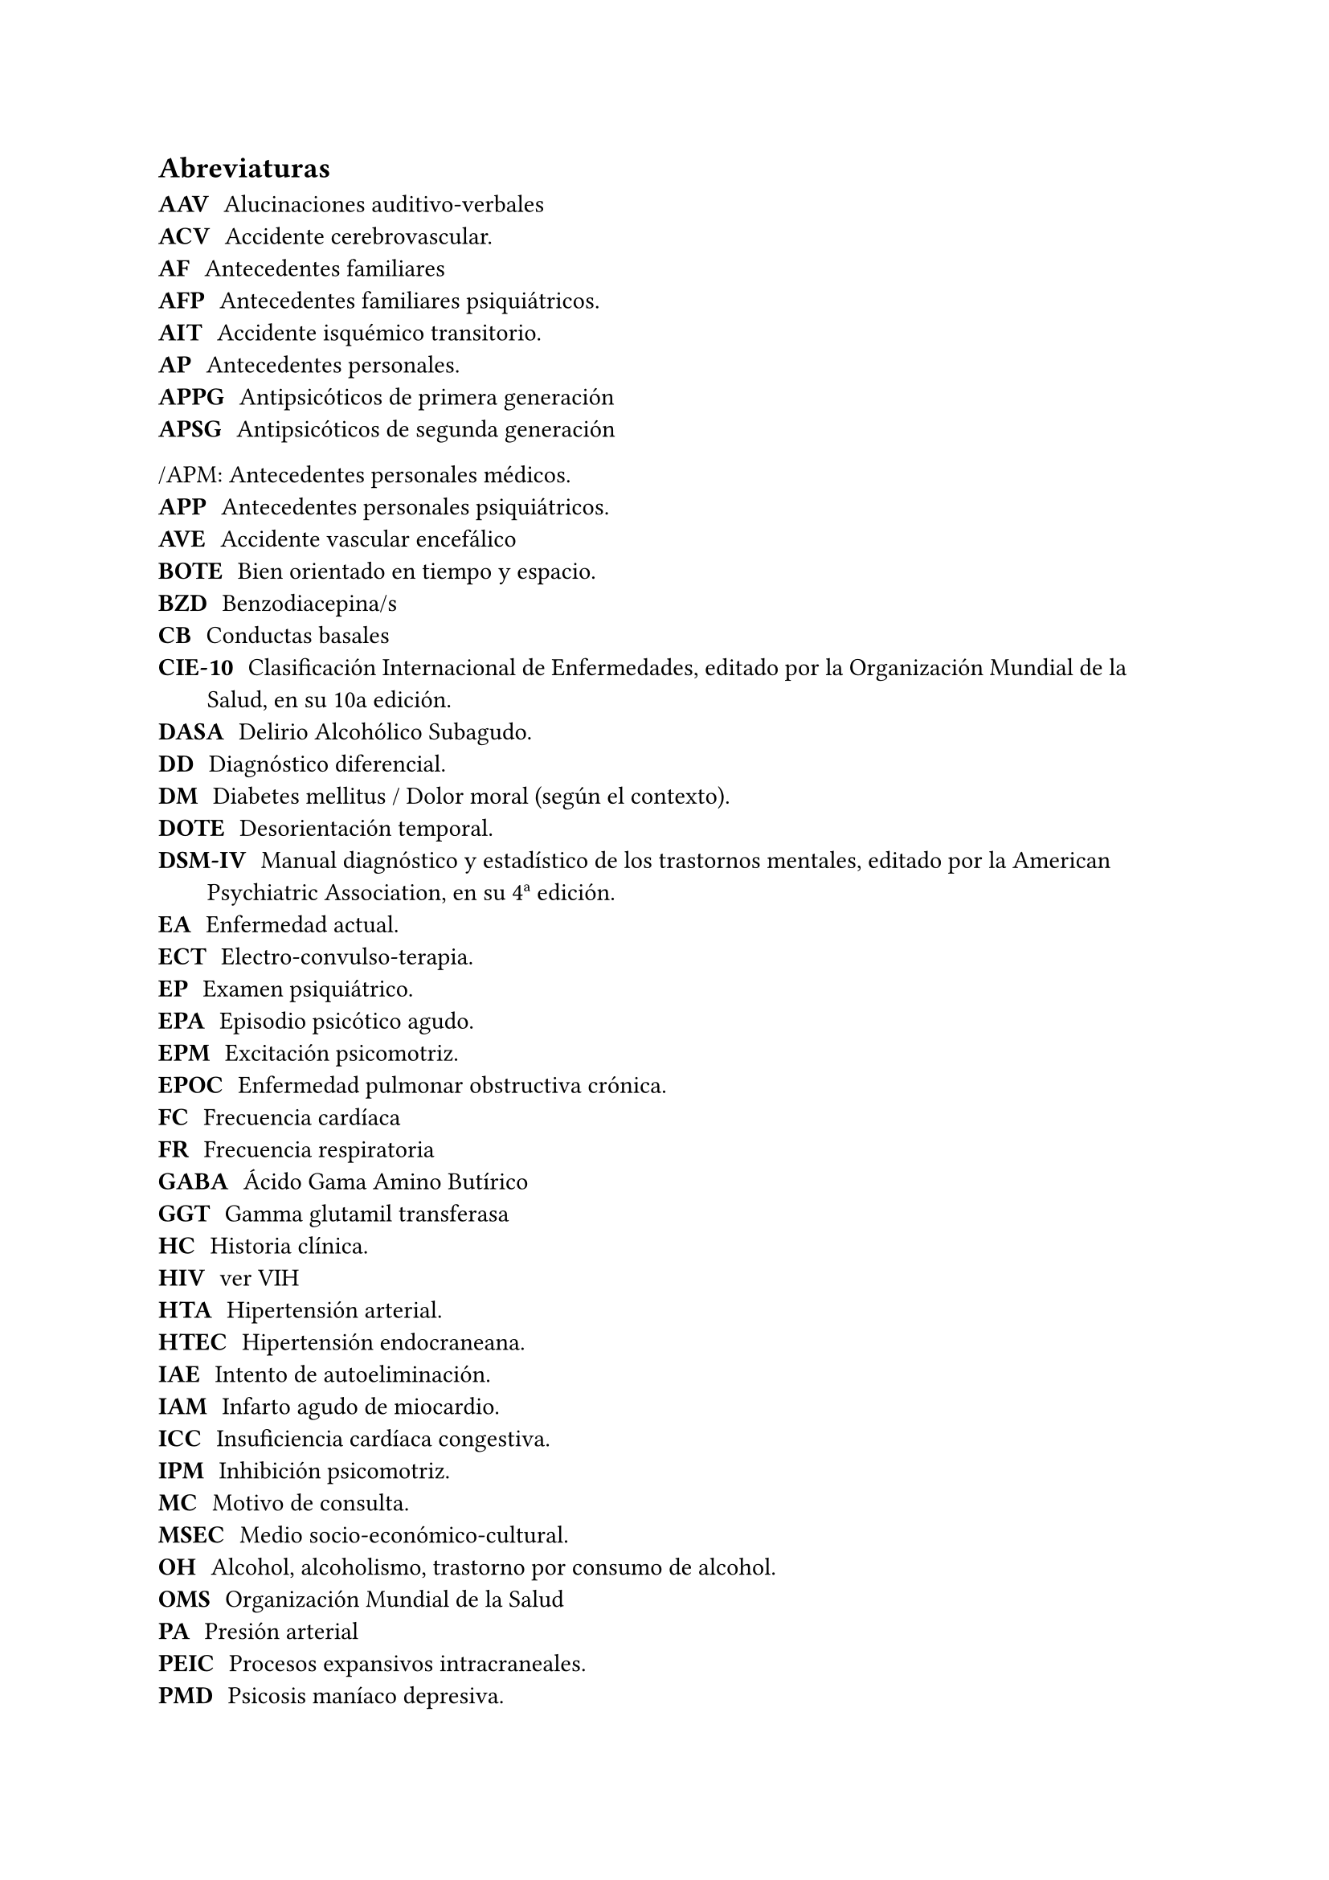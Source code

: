 == Abreviaturas

/ AAV: Alucinaciones auditivo-verbales
/ ACV: Accidente cerebrovascular.
/ AF: Antecedentes familiares
/ AFP: Antecedentes familiares psiquiátricos.
/ AIT: Accidente isquémico transitorio.
/ AP: Antecedentes personales.
/ APPG: Antipsicóticos de primera generación
/ APSG: Antipsicóticos de segunda generación
/APM: Antecedentes personales médicos.
/ APP: Antecedentes personales psiquiátricos.
/ AVE: Accidente vascular encefálico
/ BOTE: Bien orientado en tiempo y espacio.
/ BZD: Benzodiacepina/s
/ CB: Conductas basales
/ CIE-10: Clasificación Internacional de Enfermedades, editado por la Organización Mundial de la Salud, en su 10a edición.
/ DASA: Delirio Alcohólico Subagudo.
/ DD: Diagnóstico diferencial.
/ DM: Diabetes mellitus / Dolor moral (según el contexto).
/ DOTE: Desorientación temporal.
/ DSM-IV: Manual diagnóstico y estadístico de los trastornos mentales, editado por la American Psychiatric Association, en su 4ª edición.
/ EA: Enfermedad actual.
/ ECT: Electro-convulso-terapia.
/ EP: Examen psiquiátrico.
/ EPA: Episodio psicótico agudo.
/ EPM: Excitación psicomotriz.
/ EPOC: Enfermedad pulmonar obstructiva crónica.
/ FC: Frecuencia cardíaca
/ FR: Frecuencia respiratoria
/ GABA: Ácido Gama Amino Butírico
/ GGT: Gamma glutamil transferasa
/ HC: Historia clínica.
/ HIV: ver VIH
/ HTA: Hipertensión arterial.
/ HTEC: Hipertensión endocraneana.
/ IAE: Intento de autoeliminación.
/ IAM: Infarto agudo de miocardio.
/ ICC: Insuficiencia cardíaca congestiva.
/ IPM: Inhibición psicomotriz.
/ MC: Motivo de consulta.
/ MSEC: Medio socio-económico-cultural.
/ OH: Alcohol, alcoholismo, trastorno por consumo de alcohol.
/ OMS: Organización Mundial de la Salud
/ PA: Presión arterial
/ PEIC: Procesos expansivos intracraneales.
/ PMD: Psicosis maníaco depresiva.
/ PPA: Pronóstico psiquiátrico alejado.
/ PPI: Pronóstico psiquiátrico inmediato.
/ PVA: Pronóstico vital alejado.
/ PVI: Pronóstico vital inmediato.
/ RAP: Rasgos acentuados de personalidad.
/ SAM: Síndrome de automatismo mental
/ SDD: Síndrome disociativo-discordante
/ SNC: Sistema Nervioso Central.
/ SNG: Sonda nasogástrica
/ SNM: Síndrome neuroléptico maligno.
/ TBC: Tuberculosis.
/ TC: Tónico-clónica.
/ TCA: Trastornos de la conducta alimentaria.
/ TCC: Terapia Cognitivo Comportamental.
/ TDAH: Trastorno de déficit atencional con hiperactividad.
/ TGD: Trastornos generalizados del desarrollo
/ TEC: Traumatismo encéfalo-craneano.
/ TEPT: Trastorno por estrés postraumático
/ TOD: Teoría Organodinámica (Ey)
/ TPA: Trastorno psicótico agudo.
/ UISP: Uso indebido de sustancias psicoactivas.
/ VIH:   Virus de inmunodeficiencia humana.
